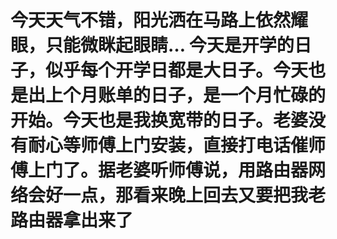 * 今天天气不错，阳光洒在马路上依然耀眼，只能微眯起眼睛... 今天是开学的日子，似乎每个开学日都是大日子。今天也是出上个月账单的日子，是一个月忙碌的开始。今天也是我换宽带的日子。老婆没有耐心等师傅上门安装，直接打电话催师傅上门了。据老婆听师傅说，用路由器网络会好一点，那看来晚上回去又要把我老路由器拿出来了
